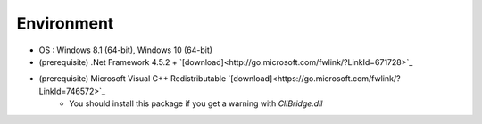 Environment
==================================

- OS : Windows 8.1 (64-bit), Windows 10 (64-bit)
- (prerequisite) .Net Framework 4.5.2 + `[download]<http://go.microsoft.com/fwlink/?LinkId=671728>`_
- (prerequisite) Microsoft Visual C++ Redistributable  `[download]<https://go.microsoft.com/fwlink/?LinkId=746572>`_
    - You should install this package if you get a warning with *CliBridge.dll*
